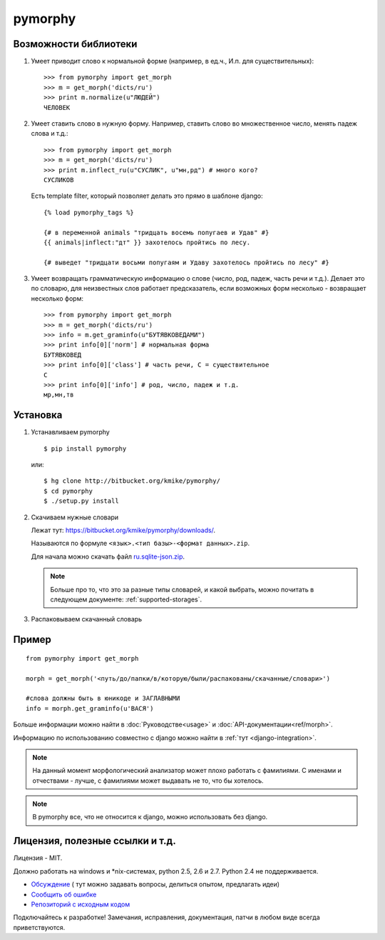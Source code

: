 pymorphy
========

Возможности библиотеки
----------------------

1. Умеет приводит слово к нормальной форме (например, в ед.ч.,
   И.п. для существительных)::

        >>> from pymorphy import get_morph
        >>> m = get_morph('dicts/ru')
        >>> print m.normalize(u"ЛЮДЕЙ")
        ЧЕЛОВЕК

2. Умеет ставить слово в нужную форму. Например, ставить слово во множественное
   число, менять падеж слова и т.д.::

        >>> from pymorphy import get_morph
        >>> m = get_morph('dicts/ru')
        >>> print m.inflect_ru(u"СУСЛИК", u"мн,рд") # много кого?
        СУСЛИКОВ

   Есть template filter, который позволяет делать это прямо в шаблоне django::

       {% load pymorphy_tags %}

       {# в переменной animals "тридцать восемь попугаев и Удав" #}
       {{ animals|inflect:"дт" }} захотелось пройтись по лесу.

       {# выведет "тридцати восьми попугаям и Удаву захотелось пройтись по лесу" #}


3. Умеет возвращать грамматическую информацию о слове (число, род, падеж, часть
   речи и т.д.). Делает это по словарю, для неизвестных
   слов работает предсказатель, если возможных форм несколько - возвращает
   несколько форм::

        >>> from pymorphy import get_morph
        >>> m = get_morph('dicts/ru')
        >>> info = m.get_graminfo(u"БУТЯВКОВЕДАМИ")
        >>> print info[0]['norm'] # нормальная форма
        БУТЯВКОВЕД
        >>> print info[0]['class'] # часть речи, С = существительное
        C
        >>> print info[0]['info'] # род, число, падеж и т.д.
        мр,мн,тв


Установка
---------

1. Устанавливаем pymorphy

   ::

       $ pip install pymorphy

   или::

       $ hg clone http://bitbucket.org/kmike/pymorphy/
       $ cd pymorphy
       $ ./setup.py install

2. Скачиваем нужные словари

   Лежат тут: https://bitbucket.org/kmike/pymorphy/downloads/.

   Называются по формуле ``<язык>.<тип базы>-<формат данных>.zip``.

   Для начала можно скачать файл `ru.sqlite-json.zip <https://bitbucket.org/kmike/pymorphy/downloads/ru.sqlite-json.zip>`_.

   .. note::

        Больше про то, что это за разные типы словарей, и какой выбрать,
        можно почитать в следующем документе: :ref:`supported-storages`.


3. Распаковываем скачанный словарь


Пример
------

::

    from pymorphy import get_morph

    morph = get_morph('<путь/до/папки/в/которую/были/распакованы/скачанные/словари>')

    #слова должны быть в юникоде и ЗАГЛАВНЫМИ
    info = morph.get_graminfo(u'ВАСЯ')


Больше информации можно найти в :doc:`Руководстве<usage>` и
:doc:`API-документации<ref/morph>`.

Информацию по использованию совместно с django можно
найти в :ref:`тут <django-integration>`.

.. note::

    На данный момент морфологический анализатор может плохо работать с
    фамилиями. С именами и отчествами - лучше, с фамилиями может выдавать не то,
    что бы хотелось.

.. note::

    В pymorphy все, что не относится к django, можно использовать без django.

Лицензия, полезные ссылки и т.д.
--------------------------------

Лицензия - MIT.

Должно работать на windows и \*nix-системах, python 2.5, 2.6 и 2.7.
Python 2.4 не поддерживается.

* `Обсуждение <http://groups.google.com/group/pymorphy>`_ (
  тут можно задавать вопросы, делиться опытом, предлагать идеи)
* `Сообщить об ошибке <https://bitbucket.org/kmike/pymorphy/issues/new/>`_
* `Репозиторий с исходным кодом <https://bitbucket.org/kmike/pymorphy/>`_

Подключайтесь к разработке! Замечания, исправления, документация, патчи в любом
виде всегда приветствуются.
